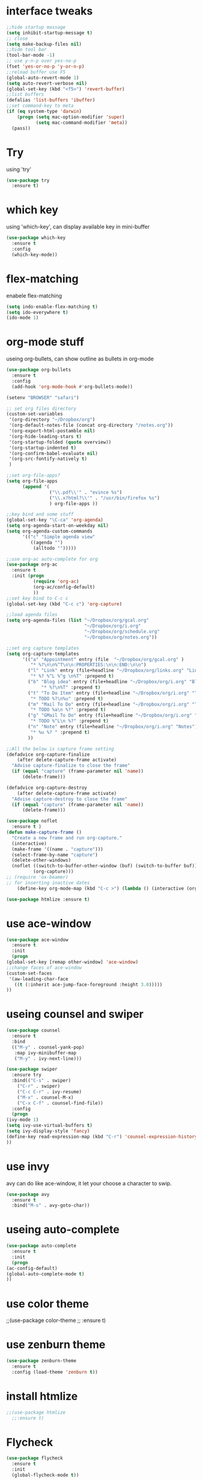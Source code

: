 #+STARTUP: overview
* interface tweaks
#+BEGIN_SRC emacs-lisp
  ;;hide startup massage
  (setq inhibit-startup-message t)
  ;; close
  (setq make-backup-files nil)
  ;;hide tool bar
  (tool-bar-mode -1)
  ;; use y-n-p over yes-no-p
  (fset 'yes-or-no-p 'y-or-n-p)
  ;;reload buffer use F5
  (global-auto-revert-mode 1)
  (setq auto-revert-verbose nil)
  (global-set-key (kbd "<f5>") 'revert-buffer)
  ;;list buffers
  (defalias 'list-buffers 'ibuffer)
  ;;set command-key to meta
  (if (eq system-type 'darwin)
      (progn (setq mac-option-modifier 'super)
             (setq mac-command-modifier 'meta))
    (pass))
#+END_SRC

* Try
  using 'try'
#+BEGIN_SRC emacs-lisp
  (use-package try
    :ensure t)
#+END_SRC

* which key
  using 'which-key', can display available key in mini-buffer
#+BEGIN_SRC emacs-lisp
(use-package which-key
  :ensure t
  :config
  (which-key-mode))
#+END_SRC

* flex-matching
  enabele flex-matching
  #+BEGIN_SRC emacs-lisp
    (setq indo-enable-flex-matching t)
    (setq ido-everywhere t)
    (ido-mode 1)
  #+END_SRC

* org-mode stuff
  useing org-bullets, can show outline as bullets in org-mode
  #+BEGIN_SRC emacs-lisp
    (use-package org-bullets
      :ensure t
      :config
      (add-hook 'org-mode-hook #'org-bullets-mode))

    (setenv "BROWSER" "safari")

    ;; set org files directory
    (custom-set-variables
     '(org-directory "~/Dropbox/org")
     '(org-default-notes-file (concat org-directory "/notes.org"))
     '(org-export-html-postamble nil)
     '(org-hide-leading-stars t)
     '(org-startup-folded (quote overview))
     '(org-startup-indented t)
     '(org-confirm-babel-evaluate nil)
     '(org-src-fontify-natively t)
     )

    ;;set org-file-apps?
    (setq org-file-apps
          (append '(
                    ("\\.pdf\\'" . "evince %s")
                    ("\\.x?html?\\'" . "/usr/bin/firefox %s")
                    ) org-file-apps ))

    ;;key bind and some stuff
    (global-set-key "\C-ca" 'org-agenda)
    (setq org-agenda-start-on-weekday nil)
    (setq org-agenda-custom-commands
          '(("c" "Simple agenda view"
             ((agenda "")
              (alltodo "")))))

    ;;use org-ac auto-complete for org
    (use-package org-ac
      :ensure t
      :init (progn
              (require 'org-ac)
              (org-ac/config-default)
              ))
    ;;set key bind to C-c c
    (global-set-key (kbd "C-c c") 'org-capture)

    ;;load agenda files
    (setq org-agenda-files (list "~/Dropbox/org/gcal.org"
                                 "~/Dropbox/org/i.org"
                                 "~/Dropbox/org/schedule.org"
                                 "~/Dropbox/org/notes.org"))

    ;;set org capture templates
    (setq org-capture-templates
          '(("a" "Appointment" entry (file  "~/Dropbox/org/gcal.org" )
             "* %?\n\n%^T\n\n:PROPERTIES:\n\n:END:\n\n")
            ("l" "Link" entry (file+headline "~/Dropbox/org/links.org" "Links")
             "* %? %^L %^g \n%T" :prepend t)
            ("b" "Blog idea" entry (file+headline "~/Dropbox/org/i.org" "Blog Topics:")
                 "* %?\n%T" :prepend t)
            ("t" "To Do Item" entry (file+headline "~/Dropbox/org/i.org" "To Do and Notes")
             "* TODO %?\n%u" :prepend t)
            ("m" "Mail To Do" entry (file+headline "~/Dropbox/org/i.org" "To Do and Notes")
             "* TODO %a\n %?" :prepend t)
            ("g" "GMail To Do" entry (file+headline "~/Dropbox/org/i.org" "To Do and Notes")
             "* TODO %^L\n %?" :prepend t)
            ("n" "Note" entry (file+headline "~/Dropbox/org/i.org" "Notes")
             "* %u %? " :prepend t)
            ))

    ;;All the below is capture frame setting
    (defadvice org-capture-finalize 
        (after delete-capture-frame activate)  
      "Advise capture-finalize to close the frame"  
      (if (equal "capture" (frame-parameter nil 'name))  
          (delete-frame)))

    (defadvice org-capture-destroy 
        (after delete-capture-frame activate)  
      "Advise capture-destroy to close the frame"  
      (if (equal "capture" (frame-parameter nil 'name))  
          (delete-frame)))  

    (use-package noflet
      :ensure t )
    (defun make-capture-frame ()
      "Create a new frame and run org-capture."
      (interactive)
      (make-frame '((name . "capture")))
      (select-frame-by-name "capture")
      (delete-other-windows)
      (noflet ((switch-to-buffer-other-window (buf) (switch-to-buffer buf)))
              (org-capture)))
    ;; (require 'ox-beamer)
    ;; for inserting inactive dates
        (define-key org-mode-map (kbd "C-c >") (lambda () (interactive (org-time-stamp-inactive))))

    (use-package htmlize :ensure t)
  #+END_SRC

* use ace-window
  #+BEGIN_SRC emacs-lisp
    (use-package ace-window
      :ensure t
      :init
      (progn
	(global-set-key [remap other-window] 'ace-window)
	;;change faces of ace-window
	(custom-set-faces
	 '(aw-leading-char-face
	   ((t (:inherit ace-jump-face-foreground :height 3.0)))))
	))
  #+END_SRC

* useing counsel and swiper
  #+BEGIN_SRC emacs-lisp
    (use-package counsel
      :ensure t
      :bind
      (("M-y" . counsel-yank-pop)
       :map ivy-minibuffer-map
       ("M-y" . ivy-next-line)))

    (use-package swiper
      :ensure try
      :bind(("C-s" . swiper)
	    ("C-r" . swiper)
	    ("C-c C-r" . ivy-resume)
	    ("M-x" . counsel-M-x)
	    ("C-x C-f" . counsel-find-file))
      :config
      (progn
	(ivy-mode 1)
	(setq ivy-use-virtual-buffers t)
	(setq ivy-display-style 'fancy)
	(define-key read-expression-map (kbd "C-r") 'counsel-expression-history)
	))
  #+END_SRC

* use invy
avy can do like ace-window, it let your choose a character to swip.
  #+BEGIN_SRC emacs-lisp
    (use-package avy
      :ensure t
      :bind("M-s" . avy-goto-char))
  #+END_SRC

* useing auto-complete
  #+BEGIN_SRC emacs-lisp
    (use-package auto-complete
      :ensure t
      :init
      (progn
	(ac-config-default)
	(global-auto-complete-mode t)
	))
  #+END_SRC

* use color theme
;;(use-package color-theme
;;  :ensure t)

* use zenburn theme
  #+BEGIN_SRC emacs-lisp
    (use-package zenburn-theme
      :ensure t
      :config (load-theme 'zenburn t))
  #+END_SRC
* install htmlize
  #+BEGIN_SRC emacs-lisp
    ;;(use-package htmlize
      ;;:ensure t)

  #+END_SRC

* Flycheck
  #+BEGIN_SRC emacs-lisp
    (use-package flycheck
      :ensure t
      :init
      (global-flycheck-mode t))

  #+END_SRC
* Python
  jedi is complete package for python.

  It combines and configures a number of other packages, both written
  in Emacs Lisp as well as Python.
  #+BEGIN_SRC emacs-lisp
    (use-package jedi
      :ensure t
      :init
      (add-hook 'python-mode-hook 'jedi:setup)
      (add-hook 'python-mode-hook 'jedi:ac-setup))

    (use-package elpy
      :ensure t
      :config
      (elpy-enable))
  #+END_SRC

* Yasnippet
  #+BEGIN_SRC emacs-lisp
    (use-package yasnippet
      :ensure t
      :init
      (yas-global-mode 1))


  #+END_SRC
* Misc packages
  - global-hl-line-mode highlight the line.
  - beacon find cursor easier.
  - hungry-delete can delete all black.
  - expand region make selete easier, use C-= to expand selete area.
  #+BEGIN_SRC emacs-lisp
    (global-hl-line-mode t)

    (use-package beacon
      :ensure t
      :config
      (beacon-mode 1)
      ;;(setq beacon-color "#666600")
      )

    (setq save-interprogram-paste-before-kill t)

    (use-package hungry-delete
      :ensure t
      :config
      (global-hungry-delete-mode))

    (use-package expand-region
      :ensure t
      :config
      (global-set-key (kbd "C-=") 'er/expand-region))

    (use-package iedit
      :ensure t)
  #+END_SRC

* Web mode
  #+BEGIN_SRC emacs-lisp
    (use-package web-mode
      :ensure t
      :config
      (add-to-list 'auto-mode-alist '("\\.html?\\'" . web-mode))
      (setq web-mode-engines-alist
	    '(("django"    . "\\.html\\'")))
      (setq web-mode-ac-sources-alist
	    '(("css" . (ac-source-css-property))
	      ("html" . (ac-source-words-in-buffer ac-source-abbrev))))

      (setq web-mode-enable-auto-closing t)
      (setq web-mode-enable-auto-quoting t)) ; this fixes the quote problem I mentioned

  #+END_SRC
* Hide Emacs
#+BEGIN_SRC emacs-lisp
  (defadvice handle-delete-frame (around my-handle-delete-frame-advice activate)
    "Hide Emacs instead of closing the last frame"
    (let ((frame   (posn-window (event-start event)))
          (numfrs  (length (frame-list))))
      (if (> numfrs 1)
          ad-do-it
        (do-applescript "tell application \"System Events\" to tell process \"Emacs\" to set visible to false"))))
#+END_SRC

